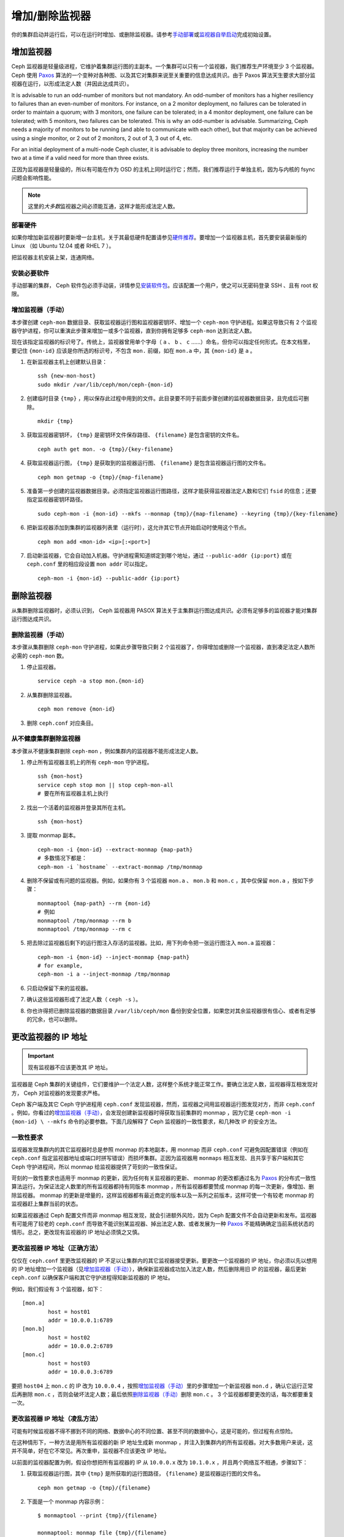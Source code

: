 =================
 增加/删除监视器
=================

你的集群启动并运行后，可以在运行时增加、或删除监视器。请参考\ `手动部署`_\ 或\ \
`监视器自举启动`_\ 完成初始设置。

增加监视器
==========

Ceph 监视器是轻量级进程，它维护着集群运行图的主副本。一个集群可以只有一个监视器，我\
们推荐生产环境至少 3 个监视器。 Ceph 使用 `Paxos`_ 算法的一个变种对各种图、以及其它\
对集群来说至关重要的信息达成共识。由于 Paxos 算法天生要求大部分监视器在运行，以形成\
法定人数（并因此达成共识）。

It is advisable to run an odd-number of monitors but not mandatory. An
odd-number of monitors has a higher resiliency to failures than an
even-number of monitors. For instance, on a 2 monitor deployment, no
failures can be tolerated in order to maintain a quorum; with 3 monitors,
one failure can be tolerated; in a 4 monitor deployment, one failure can
be tolerated; with 5 monitors, two failures can be tolerated.  This is
why an odd-number is advisable. Summarizing, Ceph needs a majority of
monitors to be running (and able to communicate with each other), but that
majority can be achieved using a single monitor, or 2 out of 2 monitors,
2 out of 3, 3 out of 4, etc.

For an initial deployment of a multi-node Ceph cluster, it is advisable to
deploy three monitors, increasing the number two at a time if a valid need
for more than three exists.

正因为监视器是轻量级的，所以有可能在作为 OSD 的主机上同时运行它；然而，我们推荐运行\
于单独主机，因为与内核的 fsync 问题会影响性能。

.. note:: 这里的\ *大多数*\ 监视器之间必须能互通，这样才能形成法定人数。

部署硬件
--------

如果你增加新监视器时要新增一台主机，关于其最低硬件配置请参见\ `硬件推荐`_\ 。要增加\
一个监视器主机，首先要安装最新版的 Linux （如 Ubuntu 12.04 或者 RHEL 7 ）。

把监视器主机安装上架，连通网络。

.. _硬件推荐: ../../../start/hardware-recommendations

安装必要软件
------------

手动部署的集群， Ceph 软件包必须手动装，详情参见\ `安装软件包`_\ 。应该配置一个用\
户，使之可以无密码登录 SSH 、且有 root 权限。

.. _安装软件包: ../../../install/install-storage-cluster


.. _增加监视器（手动）:

增加监视器（手动）
------------------

本步骤创建 ``ceph-mon`` 数据目录、获取监视器运行图和监视器密钥环、增加一个 \
``ceph-mon`` 守护进程。如果这导致只有 2 个监视器守护进程，你可以重演此步骤来增加一\
或多个监视器，直到你拥有足够多 ``ceph-mon`` 达到法定人数。

现在该指定监视器的标识号了。传统上，监视器曾用单个字母（ ``a`` 、 ``b`` 、 ``c`` \
……）命名，但你可以指定任何形式。在本文档里，要记住 ``{mon-id}`` 应该是你所选的标识\
号，不包含 ``mon.`` 前缀，如在 ``mon.a`` 中，其 ``{mon-id}`` 是 ``a`` 。

#. 在新监视器主机上创建默认目录： ::

	ssh {new-mon-host}
	sudo mkdir /var/lib/ceph/mon/ceph-{mon-id}

#. 创建临时目录 ``{tmp}`` ，用以保存此过程中用到的文件。此目录要不同于前面步骤创建\
   的监视器数据目录，且完成后可删除。 ::

	mkdir {tmp}

#. 获取监视器密钥环， ``{tmp}`` 是密钥环文件保存路径、 ``{filename}`` 是包含密钥的\
   文件名。 ::

	ceph auth get mon. -o {tmp}/{key-filename}

#. 获取监视器运行图， ``{tmp}`` 是获取到的监视器运行图、 ``{filename}`` 是包含监视\
   器运行图的文件名。 ::

	ceph mon getmap -o {tmp}/{map-filename}

#. 准备第一步创建的监视器数据目录。必须指定监视器运行图路径，这样才能获得监视器法定\
   人数和它们 ``fsid`` 的信息；还要指定监视器密钥环路径。 ::

	sudo ceph-mon -i {mon-id} --mkfs --monmap {tmp}/{map-filename} --keyring {tmp}/{key-filename}

#. 把新监视器添加到集群的监视器列表里（运行时），这允许其它节点开始启动时使用这个节点。 ::

	ceph mon add <mon-id> <ip>[:<port>]

#. 启动新监视器，它会自动加入机器。守护进程需知道绑定到哪个地址，通过 \
   ``--public-addr {ip:port}`` 或在 ``ceph.conf`` 里的相应段设置 ``mon addr`` 可\
   以指定。 ::

	ceph-mon -i {mon-id} --public-addr {ip:port}


删除监视器
==========

从集群删除监视器时，必须认识到， Ceph 监视器用 PASOX 算法关于主集群运行图达成共识。\
必须有足够多的监视器才能对集群运行图达成共识。

.. _删除监视器（手动）:

删除监视器（手动）
------------------

本步骤从集群删除 ``ceph-mon`` 守护进程，如果此步骤导致只剩 2 个监视器了，你得增加或\
删除一个监视器，直到凑足法定人数所必需的 ``ceph-mon`` 数。

#. 停止监视器。 ::

	service ceph -a stop mon.{mon-id}

#. 从集群删除监视器。 ::

	ceph mon remove {mon-id}

#. 删除 ``ceph.conf`` 对应条目。


从不健康集群删除监视器
----------------------

本步骤从不健康集群删除 ``ceph-mon`` ，例如集群内的监视器不能形成法定人数。

#. 停止所有监视器主机上的所有 ``ceph-mon`` 守护进程。 ::

	ssh {mon-host}
	service ceph stop mon || stop ceph-mon-all
	# 要在所有监视器主机上执行

#. 找出一个活着的监视器并登录其所在主机。 ::

	ssh {mon-host}

#. 提取 monmap 副本。 ::

	ceph-mon -i {mon-id} --extract-monmap {map-path}
	# 多数情况下都是：
	ceph-mon -i `hostname` --extract-monmap /tmp/monmap

#. 删除不保留或有问题的监视器。例如，如果你有 3 个监视器 ``mon.a`` 、 \
   ``mon.b`` 和 ``mon.c`` ，其中仅保留 ``mon.a`` ，按如下步骤： ::

	monmaptool {map-path} --rm {mon-id}
	# 例如
	monmaptool /tmp/monmap --rm b
	monmaptool /tmp/monmap --rm c

#. 把去除过监视器后剩下的运行图注入存活的监视器。比如，用下列命令把一张运\
   行图注入 ``mon.a`` 监视器： ::

	ceph-mon -i {mon-id} --inject-monmap {map-path}
	# for example,
	ceph-mon -i a --inject-monmap /tmp/monmap

#. 只启动保留下来的监视器。

#. 确认这些监视器形成了法定人数（ ``ceph -s`` ）。

#. 你也许得把已删除监视器的数据目录 ``/var/lib/ceph/mon`` 备份到安全位置，\
   如果您对其余监视器很有信心、或者有足够的冗余，也可以删除。

.. _更改监视器的 IP 地址:


更改监视器的 IP 地址
====================

.. important:: 现有监视器不应该更改其 IP 地址。

监视器是 Ceph 集群的关键组件，它们要维护一个法定人数，这样整个系统才能正常工作。要\
确立法定人数，监视器得互相发现对方， Ceph 对监视器的发现要求严格。

Ceph 客户端及其它 Ceph 守护进程用 ``ceph.conf`` 发现监视器，然而，监视器之间用监视\
器运行图发现对方，而非 ``ceph.conf`` 。例如，你看过的\ `增加监视器（手动）`_\ ，\
会发现创建新监视器时得获取当前集群的 monmap ，因为它是 ``ceph-mon -i {mon-id} \
--mkfs`` 命令的必要参数。下面几段解释了 Ceph 监视器的一致性要求，和几种改 IP 的安\
全方法。


一致性要求
----------

监视器发现集群内的其它监视器时总是参照 monmap 的本地副本，用 monmap 而非 \
``ceph.conf`` 可避免因配置错误（例如在 ``ceph.conf`` 指定监视器地址或端口时拼写错\
误）而损坏集群。正因为监视器用 ``monmaps`` 相互发现、且共享于客户端和其它 Ceph 守\
护进程间，所以 monmap 给监视器提供了苛刻的一致性保证。

苛刻的一致性要求也适用于 monmap 的更新，因为任何有关监视器的更新、 monmap 的更改都\
通过名为 `Paxos`_ 的分布式一致性算法运行。为保证法定人数里的所有监视器都持有同版本 \
monmap ，所有监视器都要赞成 monmap 的每一次更新，像增加、删除监视器。 monmap 的更\
新是增量的，这样监视器都有最近商定的版本以及一系列之前版本，这样可使一个有较老 \
monmap 的监视器赶上集群当前的状态。

如果监视器通过 Ceph 配置文件而非 monmap 相互发现，就会引进额外风险，因为 Ceph 配置\
文件不会自动更新和发布。监视器有可能用了较老的 ``ceph.conf`` 而导致不能识别某监视\
器、掉出法定人数、或者发展为一种 `Paxos`_ 不能精确确定当前系统状态的情形。总之，更\
改现有监视器的 IP 地址必须慎之又慎。


更改监视器 IP 地址（正确方法）
------------------------------

仅仅在 ``ceph.conf`` 里更改监视器的 IP 不足以让集群内的其它监视器接受更新。要更改\
一个监视器的 IP 地址，你必须以先以想用的 IP 地址增加一个监视器（见\ `增加监视器（手\
动）`_\ ），确保新监视器成功加入法定人数，然后删除用旧 IP 的监视器，最后更新 \
``ceph.conf`` 以确保客户端和其它守护进程得知新监视器的 IP 地址。

例如，我们假设有 3 个监视器，如下： ::

	[mon.a]
		host = host01
		addr = 10.0.0.1:6789
	[mon.b]
		host = host02
		addr = 10.0.0.2:6789
	[mon.c]
		host = host03
		addr = 10.0.0.3:6789

要把 ``host04`` 上 ``mon.c`` 的 IP 改为 ``10.0.0.4`` ，按照\ `增加监视器（手\
动）`_\ 里的步骤增加一个新监视器 ``mon.d`` ，确认它运行正常后再删除 ``mon.c`` ，否\
则会破坏法定人数；最后依照\ `删除监视器（手动）`_\ 删除 ``mon.c`` 。 3 个监视器都\
要更改的话，每次都要重复一次。


更改监视器 IP 地址（凌乱方法）
------------------------------

可能有时候监视器不得不挪到不同的网络、数据中心的不同位置、甚至不同的数据中心，这是可\
能的，但过程有点惊险。

在这种情形下，一种方法是用所有监视器的新 IP 地址生成新 monmap ，并注入到集群内的所\
有监视器。对大多数用户来说，这并不简单，好在它不常见。再次重申，监视器不应该更改 \
IP 地址。

以前面的监视器配置为例，假设你想把所有监视器的 IP 从 ``10.0.0.x`` 改为 \
``10.1.0.x`` ，并且两个网络互不相通，步骤如下：

#. 获取监视器运行图，其中 ``{tmp}`` 是所获取的运行图路径， ``{filename}`` 是监视器\
   运行图的文件名。 ::

	ceph mon getmap -o {tmp}/{filename}

#. 下面是一个 monmap 内容示例： ::

	$ monmaptool --print {tmp}/{filename}

	monmaptool: monmap file {tmp}/{filename}
	epoch 1
	fsid 224e376d-c5fe-4504-96bb-ea6332a19e61
	last_changed 2012-12-17 02:46:41.591248
	created 2012-12-17 02:46:41.591248
	0: 10.0.0.1:6789/0 mon.a
	1: 10.0.0.2:6789/0 mon.b
	2: 10.0.0.3:6789/0 mon.c

#. 删除现有监视器。 ::

	$ monmaptool --rm a --rm b --rm c {tmp}/{filename}

	monmaptool: monmap file {tmp}/{filename}
	monmaptool: removing a
	monmaptool: removing b
	monmaptool: removing c
	monmaptool: writing epoch 1 to {tmp}/{filename} (0 monitors)

#. 添加新监视器位置。 ::

	$ monmaptool --add a 10.1.0.1:6789 --add b 10.1.0.2:6789 --add c 10.1.0.3:6789 {tmp}/{filename}

	monmaptool: monmap file {tmp}/{filename}
	monmaptool: writing epoch 1 to {tmp}/{filename} (3 monitors)

#. 检查新内容。 ::

	$ monmaptool --print {tmp}/{filename}

	monmaptool: monmap file {tmp}/{filename}
	epoch 1
	fsid 224e376d-c5fe-4504-96bb-ea6332a19e61
	last_changed 2012-12-17 02:46:41.591248
	created 2012-12-17 02:46:41.591248
	0: 10.1.0.1:6789/0 mon.a
	1: 10.1.0.2:6789/0 mon.b
	2: 10.1.0.3:6789/0 mon.c

从这里开始，假设监视器（及存储）已经被安装到了新位置。下一步把修正的 monmap 散播到\
新监视器，并且注入每个监视器。

#. 首先，停止所有监视器，注入必须在守护进程停止时进行。

#. 注入 monmap 。 ::

	ceph-mon -i {mon-id} --inject-monmap {tmp}/{filename}

#. 重启监视器。

到这里，到新位置的迁移完成，监视器应该照常运行了。


.. _手动部署: ../../../install/manual-deployment
.. _监视器自举启动: ../../../dev/mon-bootstrap
.. _Paxos: http://en.wikipedia.org/wiki/Paxos_(computer_science)

